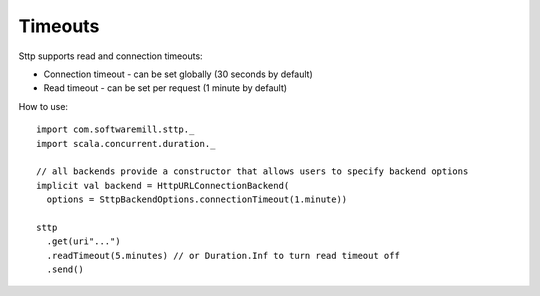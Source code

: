 Timeouts
========

Sttp supports read and connection timeouts: 

* Connection timeout - can be set globally (30 seconds by default)
* Read timeout - can be set per request (1 minute by default)

How to use::

  import com.softwaremill.sttp._
  import scala.concurrent.duration._
  
  // all backends provide a constructor that allows users to specify backend options
  implicit val backend = HttpURLConnectionBackend(
    options = SttpBackendOptions.connectionTimeout(1.minute))
  
  sttp
    .get(uri"...")
    .readTimeout(5.minutes) // or Duration.Inf to turn read timeout off
    .send()

  
